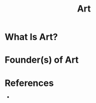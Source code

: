 #+TITLE: Art
#+STARTUP: overview
#+ROAM_ALIAS: "Art"
#+ROAM_TAGS: concept
#+CREATED: [2021-06-01 Sal]
#+LAST_MODIFIED: [2021-06-01 Sal 12:30]

* What Is Art?

# * Why Is Art Important?
# * When To Use Art?
# * How To Use Art?
# * Examples of Art
* Founder(s) of Art

* References
+
